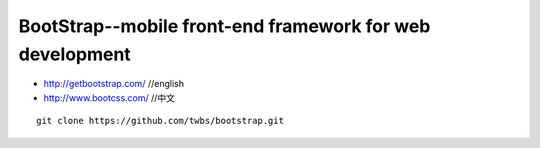 BootStrap--mobile front-end framework for  web development
###################################################################

* http://getbootstrap.com/   //english
* http://www.bootcss.com/    //中文



::

    git clone https://github.com/twbs/bootstrap.git











